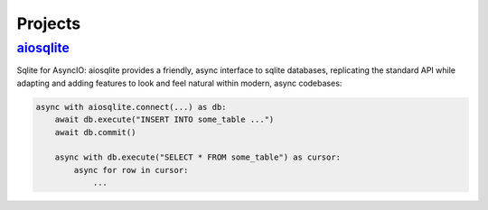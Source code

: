 .. _projects:

Projects
========


.. _project-aiosqlite:

`aiosqlite <https://aiosqlite.omnilib.dev>`_
--------------------------------------------

.. raw:: html

    <a alt="aiosqlite on PyPI" href="https://pypi.org/project/aiosqlite">
    <img src="https://img.shields.io/pypi/v/aiosqlite.svg"/></a>
    <a class="github-button" href="https://github.com/omnilib/aiosqlite"
    data-size="small" data-show-count="true"
    aria-label="Star omnilib/aiosqlite on GitHub">Star</a>

Sqlite for AsyncIO: aiosqlite provides a friendly, async interface to sqlite
databases, replicating the standard API while adapting and adding features
to look and feel natural within modern, async codebases:

.. code-block:: python3

    async with aiosqlite.connect(...) as db:
        await db.execute("INSERT INTO some_table ...")
        await db.commit()

        async with db.execute("SELECT * FROM some_table") as cursor:
            async for row in cursor:
                ...


.. EOF

.. raw:: html

    <script async defer src="https://buttons.github.io/buttons.js"></script>